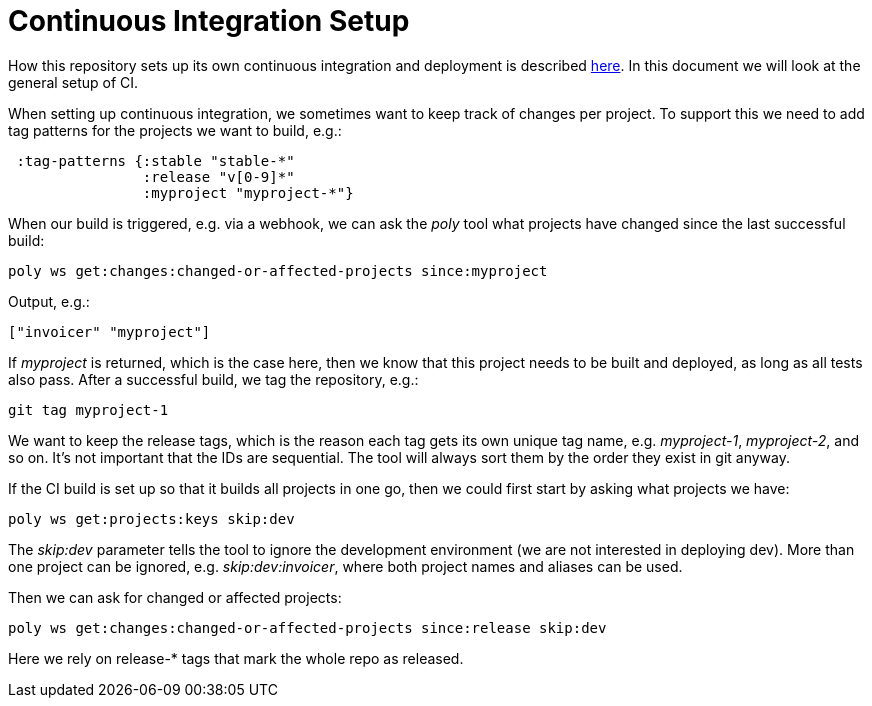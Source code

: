 = Continuous Integration Setup

How this repository sets up its own continuous integration and deployment is described
https://github.com/polyfy/polylith/blob/master/doc/ci-and-deployment.md[here].
In this document we will look at the general setup of CI.

When setting up continuous integration, we sometimes want to keep track of changes per project.
To support this we need to add tag patterns for the projects we want to build, e.g.:

[source,clojure]
----
 :tag-patterns {:stable "stable-*"
                :release "v[0-9]*"
                :myproject "myproject-*"}
----

When our build is triggered, e.g. via a webhook,
we can ask the _poly_ tool what projects have changed since the last successful build:

[source,clojure]
----
poly ws get:changes:changed-or-affected-projects since:myproject
----

Output, e.g.:

[source,clojure]
----
["invoicer" "myproject"]
----

If _myproject_ is returned, which is the case here, then we know that this project needs to be built and deployed,
as long as all tests also pass. After a successful build, we tag the repository, e.g.:

[source,shell]
----
git tag myproject-1
----

We want to keep the release tags, which is the reason each tag gets its own unique tag name,
e.g. _myproject-1_, _myproject-2_, and so on. It's not important that the IDs are sequential.
The tool will always sort them by the order they exist in git anyway.

If the CI build is set up so that it builds all projects in one go,
then we could first start by asking what projects we have:

[source,shell]
----
poly ws get:projects:keys skip:dev
----

The _skip:dev_ parameter tells the tool to ignore the development environment
(we are not interested in deploying dev).
More than one project can be ignored, e.g. _skip:dev:invoicer_,
where both project names and aliases can be used.

Then we can ask for changed or affected projects:

[source,shell]
----
poly ws get:changes:changed-or-affected-projects since:release skip:dev
----

Here we rely on release-* tags that mark the whole repo as released.
